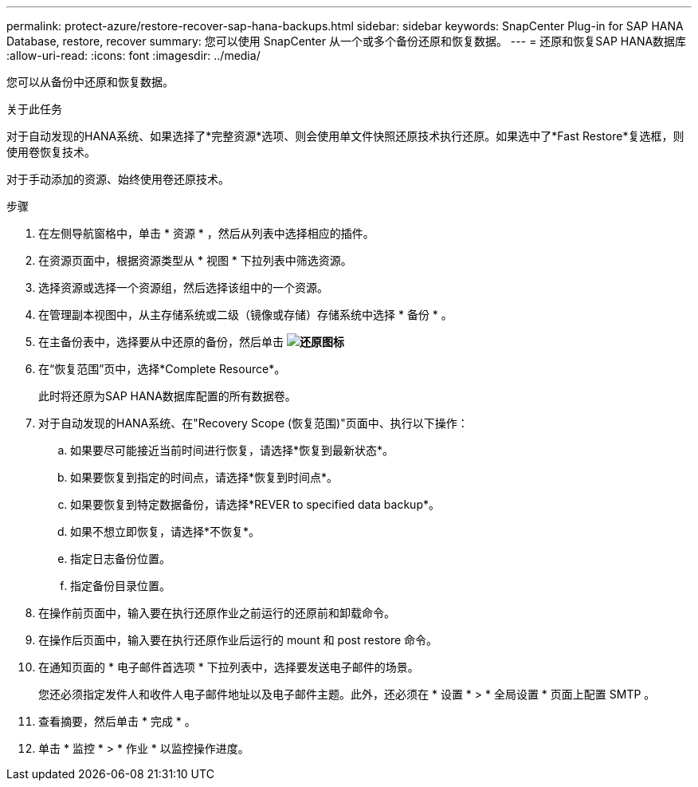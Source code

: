 ---
permalink: protect-azure/restore-recover-sap-hana-backups.html 
sidebar: sidebar 
keywords: SnapCenter Plug-in for SAP HANA Database, restore, recover 
summary: 您可以使用 SnapCenter 从一个或多个备份还原和恢复数据。 
---
= 还原和恢复SAP HANA数据库
:allow-uri-read: 
:icons: font
:imagesdir: ../media/


[role="lead"]
您可以从备份中还原和恢复数据。

.关于此任务
对于自动发现的HANA系统、如果选择了*完整资源*选项、则会使用单文件快照还原技术执行还原。如果选中了*Fast Restore*复选框，则使用卷恢复技术。

对于手动添加的资源、始终使用卷还原技术。

.步骤
. 在左侧导航窗格中，单击 * 资源 * ，然后从列表中选择相应的插件。
. 在资源页面中，根据资源类型从 * 视图 * 下拉列表中筛选资源。
. 选择资源或选择一个资源组，然后选择该组中的一个资源。
. 在管理副本视图中，从主存储系统或二级（镜像或存储）存储系统中选择 * 备份 * 。
. 在主备份表中，选择要从中还原的备份，然后单击 *image:../media/restore_icon.gif["还原图标"]*
. 在“恢复范围”页中，选择*Complete Resource*。
+
此时将还原为SAP HANA数据库配置的所有数据卷。

. 对于自动发现的HANA系统、在"Recovery Scope (恢复范围)"页面中、执行以下操作：
+
.. 如果要尽可能接近当前时间进行恢复，请选择*恢复到最新状态*。
.. 如果要恢复到指定的时间点，请选择*恢复到时间点*。
.. 如果要恢复到特定数据备份，请选择*REVER to specified data backup*。
.. 如果不想立即恢复，请选择*不恢复*。
.. 指定日志备份位置。
.. 指定备份目录位置。


. 在操作前页面中，输入要在执行还原作业之前运行的还原前和卸载命令。
. 在操作后页面中，输入要在执行还原作业后运行的 mount 和 post restore 命令。
. 在通知页面的 * 电子邮件首选项 * 下拉列表中，选择要发送电子邮件的场景。
+
您还必须指定发件人和收件人电子邮件地址以及电子邮件主题。此外，还必须在 * 设置 * > * 全局设置 * 页面上配置 SMTP 。

. 查看摘要，然后单击 * 完成 * 。
. 单击 * 监控 * > * 作业 * 以监控操作进度。

